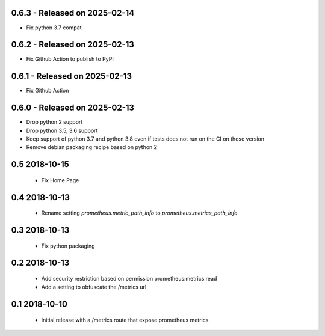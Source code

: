 0.6.3 - Released on 2025-02-14
------------------------------
* Fix python 3.7 compat 

0.6.2 - Released on 2025-02-13
------------------------------
* Fix Github Action to publish to PyPI 

0.6.1 - Released on 2025-02-13
------------------------------
* Fix Github Action 

0.6.0 - Released on 2025-02-13
------------------------------
* Drop python 2 support
* Drop python 3.5, 3.6 support
* Keep support of python 3.7 and python 3.8 even if tests does not run on the CI on those version
* Remove debian packaging recipe based on python 2

0.5 2018-10-15
--------------

 * Fix Home Page

0.4 2018-10-13
--------------

 * Rename setting `prometheus.metric_path_info` to `prometheus.metrics_path_info`

0.3 2018-10-13
--------------

 * Fix python packaging

0.2 2018-10-13
--------------

 * Add security restriction based on permission prometheus:metrics:read
 * Add a setting to obfuscate the /metrics url

0.1 2018-10-10
--------------

 * Initial release with a /metrics route that expose prometheus metrics
